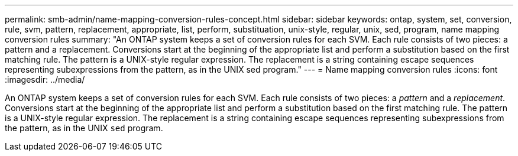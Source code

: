---
permalink: smb-admin/name-mapping-conversion-rules-concept.html
sidebar: sidebar
keywords: ontap, system, set, conversion, rule, svm, pattern, replacement, appropriate, list, perform, substituation, unix-style, regular, unix, sed, program, name mapping conversion rules
summary: "An ONTAP system keeps a set of conversion rules for each SVM. Each rule consists of two pieces: a pattern and a replacement. Conversions start at the beginning of the appropriate list and perform a substitution based on the first matching rule. The pattern is a UNIX-style regular expression. The replacement is a string containing escape sequences representing subexpressions from the pattern, as in the UNIX sed program."
---
= Name mapping conversion rules
:icons: font
:imagesdir: ../media/

[.lead]
An ONTAP system keeps a set of conversion rules for each SVM. Each rule consists of two pieces: a _pattern_ and a _replacement_. Conversions start at the beginning of the appropriate list and perform a substitution based on the first matching rule. The pattern is a UNIX-style regular expression. The replacement is a string containing escape sequences representing subexpressions from the pattern, as in the UNIX `sed` program.
